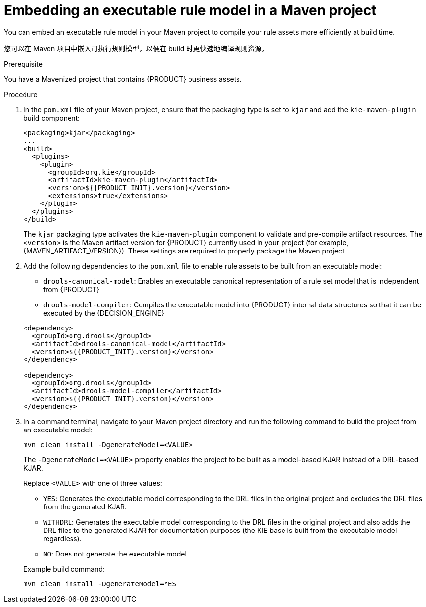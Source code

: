 [id='executable-model-maven-proc_{context}']

= Embedding an executable rule model in a Maven project

You can embed an executable rule model in your Maven project to compile your rule assets more efficiently at build time.

您可以在 Maven 项目中嵌入可执行规则模型，以便在 build 时更快速地编译规则资源。

.Prerequisite
You have a Mavenized project that contains {PRODUCT} business assets.

.Procedure
. In the `pom.xml` file of your Maven project, ensure that the packaging type is set to `kjar` and add the `kie-maven-plugin` build component:
+
--
[source,xml,subs="attributes+"]
----
<packaging>kjar</packaging>
...
<build>
  <plugins>
    <plugin>
      <groupId>org.kie</groupId>
      <artifactId>kie-maven-plugin</artifactId>
      <version>${{PRODUCT_INIT}.version}</version>
      <extensions>true</extensions>
    </plugin>
  </plugins>
</build>
----

The `kjar` packaging type activates the `kie-maven-plugin` component to validate and pre-compile artifact resources. The `<version>` is the Maven artifact version for {PRODUCT} currently used in your project (for example, {MAVEN_ARTIFACT_VERSION}). These settings are required to properly package the Maven project.

ifdef::DM,PAM[]
[NOTE]
====
Instead of specifying a {PRODUCT} `<version>` for individual dependencies, consider adding the {PRODUCT_BA} bill of materials (BOM) dependency to your project `pom.xml` file. The {PRODUCT_BA} BOM applies to both {PRODUCT_DM} and {PRODUCT_PAM}. When you add the BOM files, the correct versions of transitive dependencies from the provided Maven repositories are included in the project.

Example BOM dependency:

[source,xml,subs="attributes+"]
----
<dependency>
  <groupId>com.redhat.ba</groupId>
  <artifactId>ba-platform-bom</artifactId>
  <version>{BOM_VERSION}</version>
  <scope>import</scope>
  <type>pom</type>
</dependency>
----

For more information about the {PRODUCT_BA} BOM, see
ifdef::PAM[]
https://access.redhat.com/solutions/3405361[What is the mapping between RHPAM product and maven library version?].
endif::[]
ifdef::DM[]
https://access.redhat.com/solutions/3363991[What is the mapping between RHDM product and maven library version?].
endif::[]
====
endif::DM,PAM[]
--
. Add the following dependencies to the `pom.xml` file to enable rule assets to be built from an executable model:
+
--
* `drools-canonical-model`: Enables an executable canonical representation of a rule set model that is independent from {PRODUCT}
* `drools-model-compiler`: Compiles the executable model into {PRODUCT} internal data structures so that it can be executed by the {DECISION_ENGINE}

[source,xml,subs="attributes+"]
----
<dependency>
  <groupId>org.drools</groupId>
  <artifactId>drools-canonical-model</artifactId>
  <version>${{PRODUCT_INIT}.version}</version>
</dependency>

<dependency>
  <groupId>org.drools</groupId>
  <artifactId>drools-model-compiler</artifactId>
  <version>${{PRODUCT_INIT}.version}</version>
</dependency>
----
--
. In a command terminal, navigate to your Maven project directory and run the following command to build the project from an executable model:
+
--
[source]
----
mvn clean install -DgenerateModel=<VALUE>
----

The `-DgenerateModel=<VALUE>` property enables the project to be built as a model-based KJAR instead of a DRL-based KJAR.

Replace `<VALUE>` with one of three values:

* `YES`: Generates the executable model corresponding to the DRL files in the original project and excludes the DRL files from the generated KJAR.
* `WITHDRL`: Generates the executable model corresponding to the DRL files in the original project and also adds the DRL files to the generated KJAR for documentation purposes (the KIE base is built from the executable model regardless).
* `NO`: Does not generate the executable model.

Example build command:

[source]
----
mvn clean install -DgenerateModel=YES
----
--

ifdef::DM,PAM[]
For more information about packaging Maven projects, see {URL_PACKAGING_DEPLOYING_PROJECT}#project-build-deploy-maven-proc_packaging-deploying[_{PACKAGING_DEPLOYING_PROJECT}_].
endif::DM,PAM[]
